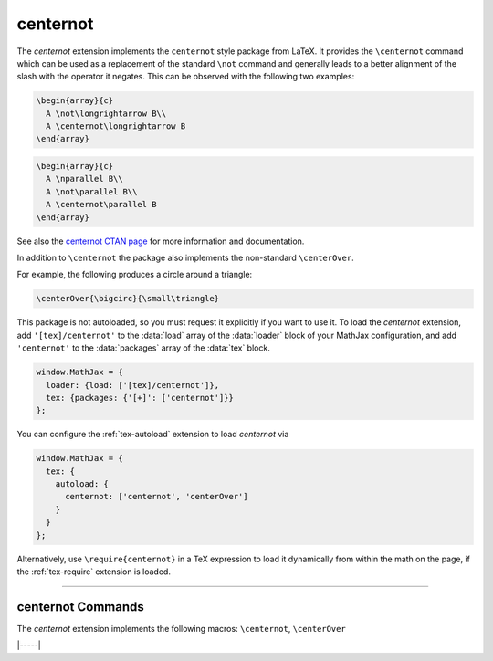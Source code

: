 .. _tex-centernot:

#########
centernot
#########

The `centernot` extension implements the ``centernot`` style package
from LaTeX. It provides the ``\centernot`` command which can be used
as a replacement of the standard ``\not`` command and generally leads
to a better alignment of the slash with the operator it negates. This
can be observed with the following two examples:

.. code-block:: latex

  \begin{array}{c}
    A \not\longrightarrow B\\
    A \centernot\longrightarrow B
  \end{array}

.. code-block:: latex

  \begin{array}{c}
    A \nparallel B\\
    A \not\parallel B\\
    A \centernot\parallel B
  \end{array}

.. raw:: html

    <p>These render as follows:</p>
    <p style="background-color: #DDD; padding: 1em 0; text-align: center">
    <iframe style='width: 20em; height: 12em; background-color: white' srcdoc='
      <!DOCTYPE html>
      <html>
      <head>
      <title>MathJax centernot Examples</title>
      <script>
      MathJax = {
        loader: {load: ["[tex]/centernot"]},
        tex: {packages: {"[+]": ["centernot"]}}
      }
      </script>
      <script defer src="https://cdn.jsdelivr.net/npm/mathjax@4/tex-chtml.js">
      </script>
      </head>
      <body>
      $$\begin{array}{c}
        A \not\longrightarrow B\\
        A \centernot\longrightarrow B
      \end{array}$$
      $$\begin{array}{c}
        A \nparallel B\\
        A \not\parallel B\\
        A \centernot\parallel B
      \end{array}$$
      </body>
      </html>
    '></iframe>
    </p>


See also the `centernot CTAN page
<https://www.ctan.org/pkg/centernot>`__ for more information and
documentation.

In addition to ``\centernot`` the package also implements the
non-standard ``\centerOver``.

.. describe:: \centerOver{symbol1}{symbol2}

    Overlays ``symbol2`` centered on top of ``symbol1``.  The result
    has the width and TeX class of ``symbol1``.

For example, the following produces a circle around a triangle:

.. code-block::

   \centerOver{\bigcirc}{\small\triangle}

.. raw:: html

    <p>This renders between two *x* as follows:</p>
    <p style="background-color: #DDD; padding: 1em 0; text-align: center">
    <iframe style='width: 10em; height: 4em; background-color: white' srcdoc='
      <!DOCTYPE html>
      <html>
      <head>
      <title>MathJax centerOver Example</title>
      <script>
      MathJax = {
        loader: {load: ["[tex]/centernot"]},
        tex: {packages: {"[+]": ["centernot"]}}
      }
      </script>
      <script defer src="https://cdn.jsdelivr.net/npm/mathjax@4/tex-chtml.js">
      </script>
      </head>
      <body>
      $$x \centerOver{\bigcirc}{\small\triangle} x$$
      </body>
      </html>
    '></iframe>
    </p>


This package is not autoloaded, so you must request it explicitly if
you want to use it.  To load the `centernot` extension, add
``'[tex]/centernot'`` to the :data:`load` array of the :data:`loader`
block of your MathJax configuration, and add ``'centernot'`` to the
:data:`packages` array of the :data:`tex` block.

.. code-block:: javascript

   window.MathJax = {
     loader: {load: ['[tex]/centernot']},
     tex: {packages: {'[+]': ['centernot']}}
   };

You can configure the :ref:`tex-autoload` extension to load
`centernot` via

.. code-block:: javascript

   window.MathJax = {
     tex: {
       autoload: {
         centernot: ['centernot', 'centerOver']
       }
     }
   };

Alternatively, use ``\require{centernot}`` in a TeX expression to load
it dynamically from within the math on the page, if the :ref:`tex-require`
extension is loaded.

-----

.. _tex-centernot-commands:

centernot Commands
------------------

The `centernot` extension implements the following macros:
``\centernot``, ``\centerOver``


|-----|
